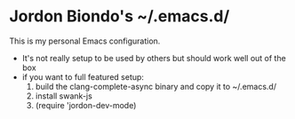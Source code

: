 * Jordon Biondo's ~/.emacs.d/
This is my personal Emacs configuration. 
- It's not really setup to be used by others but should work well out of the box
- if you want to full featured setup:
  1. build the clang-complete-async binary and copy it to ~/.emacs.d/
  2. install swank-js
  3. (require 'jordon-dev-mode)
